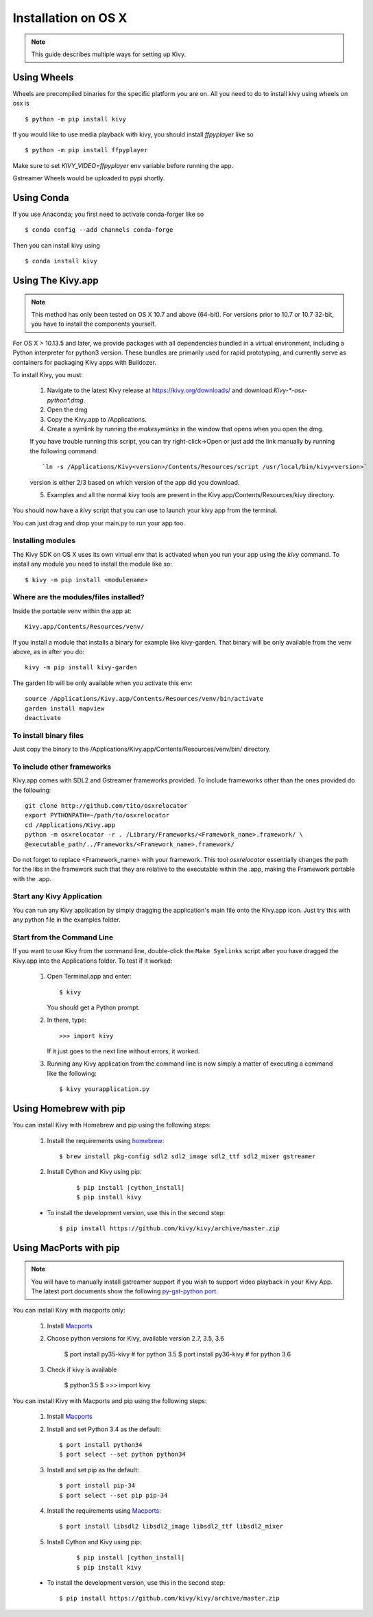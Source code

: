 .. _installation_osx:

Installation on OS X
====================

.. note::

    This guide describes multiple ways for setting up Kivy.

Using Wheels
------------

Wheels are precompiled binaries for the specific platform you are on.
All you need to do to install kivy using wheels on osx is ::

    $ python -m pip install kivy

If you would like to use media playback with kivy, you should install `ffpyplayer` like so ::

    $ python -m pip install ffpyplayer

Make sure to set `KIVY_VIDEO=ffpyplayer` env variable before running the app.

Gstreamer Wheels would be uploaded to pypi shortly.

Using Conda
-----------

If you use Anaconda; you first need to activate conda-forger like so ::

   $ conda config --add channels conda-forge

Then you can install kivy using ::

   $ conda install kivy

Using The Kivy.app
------------------

.. note::

    This method has only been tested on OS X 10.7 and above (64-bit).
    For versions prior to 10.7 or 10.7 32-bit, you have to install the
    components yourself.

For OS X > 10.13.5 and later, we provide packages with all dependencies
bundled in a virtual environment, including a Python interpreter for
python3 version. These bundles are primarily used for rapid prototyping,
and currently serve as containers for packaging Kivy apps with Buildozer.

To install Kivy, you must:

    1. Navigate to the latest Kivy release at
       https://kivy.org/downloads/ and download `Kivy-*-osx-python*.dmg`.
    2. Open the dmg
    3. Copy the Kivy.app to /Applications.
    4. Create a symlink by running the `makesymlinks` in the window that opens when you open the dmg.
    
    If you have trouble running this script, you can try right-click->Open or just add the link manually
    by running the following command::
        `ln -s /Applications/Kivy<version>/Contents/Resources/script /usr/local/bin/kivy<version>`
    version is either 2/3 based on which version of the app did you download.
    
    5. Examples and all the normal kivy tools are present in the Kivy.app/Contents/Resources/kivy directory.

You should now have a `kivy` script that you can use to launch your kivy app from the terminal.

You can just drag and drop your main.py to run your app too.


Installing modules
~~~~~~~~~~~~~~~~~~

The Kivy SDK on OS X uses its own virtual env that is activated when you run your app using the `kivy` command.
To install any module you need to install the module like so::

    $ kivy -m pip install <modulename>

Where are the modules/files installed?
~~~~~~~~~~~~~~~~~~~~~~~~~~~~~~~~~~~~~~
Inside the portable venv within the app at::

    Kivy.app/Contents/Resources/venv/

If you install a module that installs a binary for example like kivy-garden.
That binary will be only available from the venv above, as in after you do::

    kivy -m pip install kivy-garden

The garden lib will be only available when you activate this env::

    source /Applications/Kivy.app/Contents/Resources/venv/bin/activate
    garden install mapview
    deactivate

To install binary files
~~~~~~~~~~~~~~~~~~~~~~~

Just copy the binary to the /Applications/Kivy.app/Contents/Resources/venv/bin/ directory.

To include other frameworks
~~~~~~~~~~~~~~~~~~~~~~~~~~~
Kivy.app comes with SDL2 and Gstreamer frameworks provided.
To include frameworks other than the ones provided do the following::

    git clone http://github.com/tito/osxrelocator
    export PYTHONPATH=~/path/to/osxrelocator
    cd /Applications/Kivy.app
    python -m osxrelocator -r . /Library/Frameworks/<Framework_name>.framework/ \
    @executable_path/../Frameworks/<Framework_name>.framework/

Do not forget to replace <Framework_name> with your framework.
This tool `osxrelocator` essentially changes the path for the
libs in the framework such that they are relative to the executable
within the .app, making the Framework portable with the .app.

Start any Kivy Application
~~~~~~~~~~~~~~~~~~~~~~~~~~

You can run any Kivy application by simply dragging the application's main file
onto the Kivy.app icon. Just try this with any python file in the examples folder.

.. _osx-run-app:


Start from the Command Line
~~~~~~~~~~~~~~~~~~~~~~~~~~~

If you want to use Kivy from the command line, double-click the ``Make Symlinks`` script
after you have dragged the Kivy.app into the Applications folder. To test if it worked:

    #. Open Terminal.app and enter::

           $ kivy

       You should get a Python prompt.

    #. In there, type::

           >>> import kivy

       If it just goes to the next line without errors, it worked.

    #. Running any Kivy application from the command line is now simply a matter
       of executing a command like the following::

           $ kivy yourapplication.py


Using Homebrew with pip
-----------------------

You can install Kivy with Homebrew and pip using the following steps:

    1. Install the requirements using `homebrew <http://brew.sh>`_::

        $ brew install pkg-config sdl2 sdl2_image sdl2_ttf sdl2_mixer gstreamer

    2. Install Cython and Kivy using pip:
    
        .. parsed-literal::

            $ pip install |cython_install|
            $ pip install kivy

    - To install the development version, use this in the second step::

        $ pip install https://github.com/kivy/kivy/archive/master.zip

Using MacPorts with pip
-----------------------

.. note::

    You will have to manually install gstreamer support if you wish to
    support video playback in your Kivy App. The latest port documents show the
    following `py-gst-python port <https://trac.macports.org/ticket/44813>`_.

You can install Kivy with macports only:

    1. Install `Macports <https://www.macports.org>`_

    2. Choose python versions for Kivy, available version 2.7, 3.5, 3.6

        $ port install py35-kivy  # for python 3.5
        $ port install py36-kivy  # for python 3.6

    3. Check if kivy is available

        $ python3.5
        $ >>> import kivy

You can install Kivy with Macports and pip using the following steps:

    1. Install `Macports <https://www.macports.org>`_

    2. Install and set Python 3.4 as the default::

        $ port install python34
        $ port select --set python python34

    3. Install and set pip as the default::

        $ port install pip-34
        $ port select --set pip pip-34

    4. Install the requirements using `Macports <https://www.macports.org>`_::

        $ port install libsdl2 libsdl2_image libsdl2_ttf libsdl2_mixer

    5. Install Cython and Kivy using pip:

        .. parsed-literal::

            $ pip install |cython_install|
            $ pip install kivy

    - To install the development version, use this in the second step::

        $ pip install https://github.com/kivy/kivy/archive/master.zip
